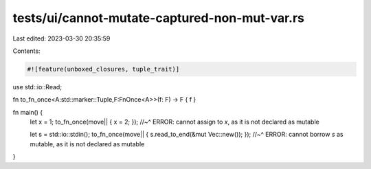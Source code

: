 tests/ui/cannot-mutate-captured-non-mut-var.rs
==============================================

Last edited: 2023-03-30 20:35:59

Contents:

.. code-block:: rs

    #![feature(unboxed_closures, tuple_trait)]

use std::io::Read;

fn to_fn_once<A:std::marker::Tuple,F:FnOnce<A>>(f: F) -> F { f }

fn main() {
    let x = 1;
    to_fn_once(move|| { x = 2; });
    //~^ ERROR: cannot assign to `x`, as it is not declared as mutable

    let s = std::io::stdin();
    to_fn_once(move|| { s.read_to_end(&mut Vec::new()); });
    //~^ ERROR: cannot borrow `s` as mutable, as it is not declared as mutable
}


